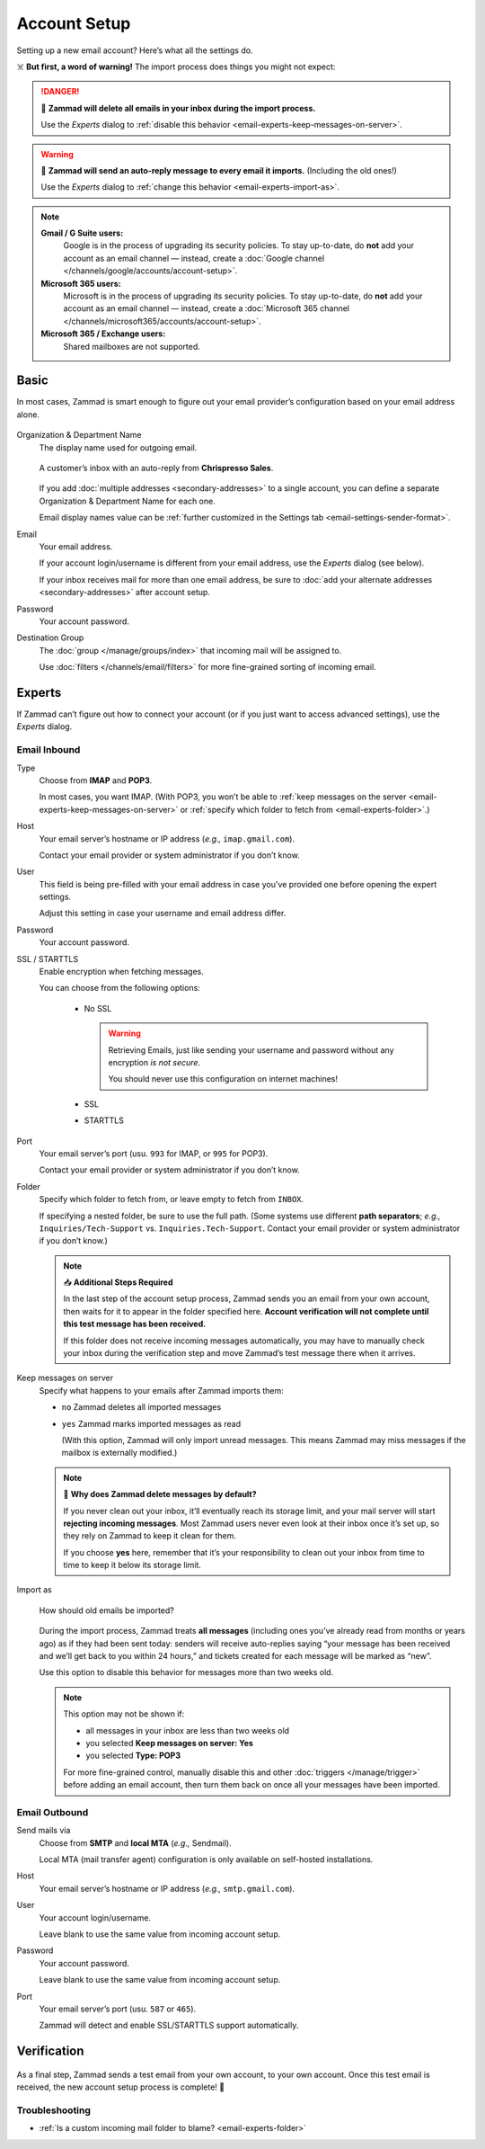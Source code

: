 Account Setup
=============

Setting up a new email account? Here’s what all the settings do.

☠️ **But first, a word of warning!**
The import process does things you might not expect:

.. danger:: 🚯 **Zammad will delete all emails in your inbox
   during the import process.**

   Use the *Experts* dialog to
   :ref:`disable this behavior <email-experts-keep-messages-on-server>`.

   .. _email-experts-import-as-warning:

.. warning::

   📮 **Zammad will send an auto-reply message to every email it imports.**
   (Including the old ones!)

   Use the *Experts* dialog to
   :ref:`change this behavior <email-experts-import-as>`.

.. note::

   **Gmail / G Suite users:**
      Google is in the process of upgrading its security policies.
      To stay up-to-date, do **not** add your account as an email
      channel — instead, create a
      :doc:`Google channel </channels/google/accounts/account-setup>`.

   **Microsoft 365 users:**
      Microsoft is in the process of upgrading its security policies.
      To stay up-to-date, do **not** add your account as an email
      channel — instead, create a
      :doc:`Microsoft 365 channel </channels/microsoft365/accounts/account-setup>`.

   **Microsoft 365 / Exchange users:**
      Shared mailboxes are not supported.

Basic
-----

In most cases, Zammad is smart enough
to figure out your email provider’s configuration
based on your email address alone.

.. figure:: /images/channels/email/accounts-new-success.gif
   :alt: Enter your email address and password, and Zammad will figure out the
         rest.
   :scale: 50%
   :align: center

Organization & Department Name
   The display name used for outgoing email.

   .. figure:: /images/channels/email/account-setup-org-dept-name.png
      :alt: Screenshot of customer inbox with email from "Chrispresso Sales"
      :scale: 40%
      :align: center

      A customer’s inbox with an auto-reply from **Chrispresso Sales**.

   If you add :doc:`multiple addresses <secondary-addresses>` to a single
   account, you can define a separate Organization & Department Name for each
   one.

   Email display names value can be
   :ref:`further customized in the Settings tab <email-settings-sender-format>`.

Email
   Your email address.

   If your account login/username is different from your email address,
   use the *Experts* dialog (see below).

   If your inbox receives mail for more than one email address,
   be sure to :doc:`add your alternate addresses <secondary-addresses>`
   after account setup.

Password
   Your account password.

Destination Group
   The :doc:`group </manage/groups/index>` that incoming mail will be assigned
   to.

   Use :doc:`filters </channels/email/filters>` for more fine-grained sorting
   of incoming email.

.. _email-new-account-experts:

Experts
-------

If Zammad can’t figure out how to connect your account
(or if you just want to access advanced settings),
use the *Experts* dialog.

.. figure:: /images/channels/email/accounts-new-failure.gif
   :alt: When auto-detection fails, you will be presented with the "Experts"
         account setup dialog.
   :scale: 50%
   :align: center

Email Inbound
^^^^^^^^^^^^^

Type
   Choose from **IMAP** and **POP3**.

   In most cases, you want IMAP.
   (With POP3, you won’t be able to
   :ref:`keep messages on the server <email-experts-keep-messages-on-server>`
   or :ref:`specify which folder to fetch from <email-experts-folder>`.)

Host
   Your email server’s hostname or IP address (*e.g.,* ``imap.gmail.com``).

   Contact your email provider or system administrator if you don’t know.

User
   This field is being pre-filled with your email address in case you've
   provided one before opening the expert settings.

   Adjust this setting in case your username and email address differ.

Password
   Your account password.

SSL / STARTTLS
   Enable encryption when fetching messages.

   You can choose from the following options:

      * No SSL

        .. warning::

           Retrieving Emails, just like sending your
           username and password without any encryption *is not secure*.

           You should never use this configuration on internet machines!

      * SSL
      * STARTTLS

Port
   Your email server’s port (usu. ``993`` for IMAP, or ``995`` for POP3).

   Contact your email provider or system administrator if you don’t know.

   .. _email-experts-folder:

Folder
   Specify which folder to fetch from, or leave empty to fetch from ``INBOX``.

   If specifying a nested folder, be sure to use the full path.
   (Some systems use different **path separators**;
   *e.g.,* ``Inquiries/Tech-Support`` vs. ``Inquiries.Tech-Support``.
   Contact your email provider or system administrator if you don’t know.)

   .. note:: 📥 **Additional Steps Required**

      In the last step of the account setup process,
      Zammad sends you an email from your own account,
      then waits for it to appear in the folder specified here.
      **Account verification will not complete until
      this test message has been received.**

      If this folder does not receive incoming messages automatically,
      you may have to manually check your inbox during the verification step
      and move Zammad’s test message there when it arrives.

   .. _email-experts-keep-messages-on-server:

Keep messages on server
   Specify what happens to your emails after Zammad imports them:

   * ``no`` Zammad deletes all imported messages

   * ``yes`` Zammad marks imported messages as read

     (With this option, Zammad will only import unread messages.
     This means Zammad may miss messages if the mailbox is externally modified.)

   .. note:: 🤔 **Why does Zammad delete messages by default?**

      If you never clean out your inbox,
      it’ll eventually reach its storage limit,
      and your mail server will start **rejecting incoming messages**.
      Most Zammad users never even look at their inbox once it’s set up,
      so they rely on Zammad to keep it clean for them.

      If you choose **yes** here, remember that it’s your responsibility
      to clean out your inbox from time to time
      to keep it below its storage limit.

   .. _email-experts-import-as:

Import as
   .. figure:: /images/channels/email/account-setup-archive-import.png
      :alt: “Import as” option in email account setup dialog
      :align: center
      :width: 40%

      How should old emails be imported?

   During the import process, Zammad treats **all messages**
   (including ones you’ve already read from months or years ago)
   as if they had been sent today:
   senders will receive auto-replies saying
   “your message has been received and we’ll get back to you within 24 hours,”
   and tickets created for each message will be marked as “new”.

   Use this option to disable this behavior for messages more than two weeks
   old.

   .. note:: This option may not be shown if:

      * all messages in your inbox are less than two weeks old
      * you selected **Keep messages on server: Yes**
      * you selected **Type: POP3**

      For more fine-grained control,
      manually disable this and other :doc:`triggers </manage/trigger>`
      before adding an email account,
      then turn them back on once all your messages have been imported.

Email Outbound
^^^^^^^^^^^^^^

Send mails via
   Choose from **SMTP** and **local MTA** (*e.g.,* Sendmail).

   Local MTA (mail transfer agent) configuration
   is only available on self-hosted installations.

Host
   Your email server’s hostname or IP address (*e.g.,* ``smtp.gmail.com``).

User
   Your account login/username.

   Leave blank to use the same value from incoming account setup.

Password
   Your account password.

   Leave blank to use the same value from incoming account setup.

Port
   Your email server’s port (usu. ``587`` or ``465``).

   Zammad will detect and enable SSL/STARTTLS support automatically.

Verification
------------

.. figure:: /images/channels/email/adding-email-account_verification-send-and-receive.gif
   :alt: Email account verification step
   :align: center

As a final step, Zammad sends a test email
from your own account, to your own account.
Once this test email is received, the new account setup process is complete! 🎉

Troubleshooting
^^^^^^^^^^^^^^^

* :ref:`Is a custom incoming mail folder to blame? <email-experts-folder>`
